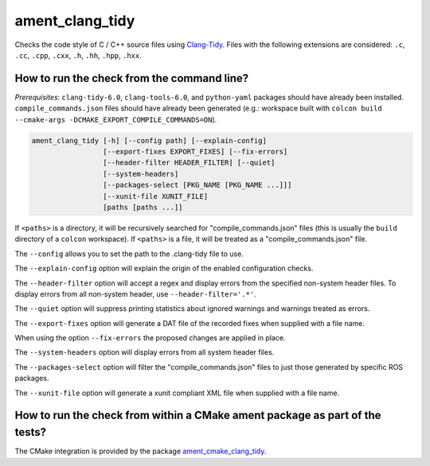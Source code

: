 ament_clang_tidy
==================

Checks the code style of C / C++ source files using `Clang-Tidy
<http://clang.llvm.org/extra/clang-tidy/>`_.
Files with the following extensions are considered:
``.c``, ``.cc``, ``.cpp``, ``.cxx``, ``.h``, ``.hh``, ``.hpp``, ``.hxx``.


How to run the check from the command line?
-------------------------------------------

*Prerequisites*: ``clang-tidy-6.0``, ``clang-tools-6.0``, and ``python-yaml`` packages should
have already been installed. ``compile_commands.json`` files should have already been generated
(e.g.: workspace built with ``colcon build --cmake-args -DCMAKE_EXPORT_COMPILE_COMMANDS=ON``).

.. code:: sh

    ament_clang_tidy [-h] [--config path] [--explain-config]
                     [--export-fixes EXPORT_FIXES] [--fix-errors]
                     [--header-filter HEADER_FILTER] [--quiet]
                     [--system-headers]
                     [--packages-select [PKG_NAME [PKG_NAME ...]]]
                     [--xunit-file XUNIT_FILE]
                     [paths [paths ...]]

If ``<paths>`` is a directory, it will be recursively searched for
"compile_commands.json" files (this is usually the ``build`` directory of a
``colcon`` workspace). If ``<paths>`` is a file, it will be treated as a
"compile_commands.json" file.

The ``--config`` allows you to set the path to the .clang-tidy file to use.

The ``--explain-config`` option will explain the origin of the enabled
configuration checks.

The ``--header-filter`` option will accept a regex and display errors from
the specified non-system header files.  To display errors from all non-system
header, use ``--header-filter='.*'``.

The ``--quiet`` option will suppress printing statistics about ignored
warnings and warnings treated as errors.

The ``--export-fixes`` option will generate a DAT file of the recorded
fixes when supplied with a file name.

When using the option ``--fix-errors`` the proposed changes are
applied in place.

The ``--system-headers`` option will display errors from all system header
files.

The ``--packages-select`` option will filter the "compile_commands.json" files
to just those generated by specific ROS packages.

The ``--xunit-file`` option will generate a xunit compliant XML file when
supplied with a file name.

How to run the check from within a CMake ament package as part of the tests?
----------------------------------------------------------------------------

The CMake integration is provided by the package `ament_cmake_clang_tidy
<https://github.com/ament/ament_lint>`_.

